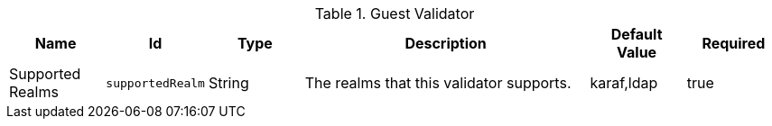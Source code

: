 :title: Guest Validator
:id: ddf.security.sts.guestvalidator
:status: published
:type: table
:application: ${ddf-security}
:summary: Security STS Guest Validator configurations.

.[[_ddf.security.sts.guestvalidator]]Guest Validator
[cols="1,1m,1,3,1,1" options="header"]
|===

|Name
|Id
|Type
|Description
|Default Value
|Required

|Supported Realms
|supportedRealm
|String
|The realms that this validator supports.
|karaf,ldap
|true

|===

